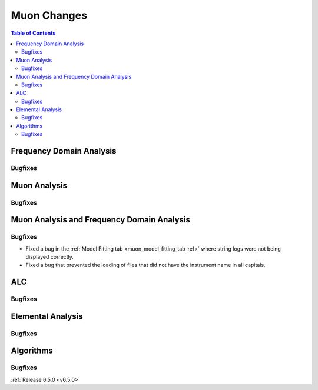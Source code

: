 ============
Muon Changes
============

.. contents:: Table of Contents
   :local:


Frequency Domain Analysis
-------------------------

Bugfixes
############



Muon Analysis
-------------

Bugfixes
############



Muon Analysis and Frequency Domain Analysis
-------------------------------------------

Bugfixes
############
- Fixed a bug in the :ref:`Model Fitting tab <muon_model_fitting_tab-ref>` where string logs were not being displayed correctly.
- Fixed a bug that prevented the loading of files that did not have the instrument name in all capitals.

ALC
---

Bugfixes
############



Elemental Analysis
------------------

Bugfixes
############



Algorithms
----------

Bugfixes
############


:ref:`Release 6.5.0 <v6.5.0>`
